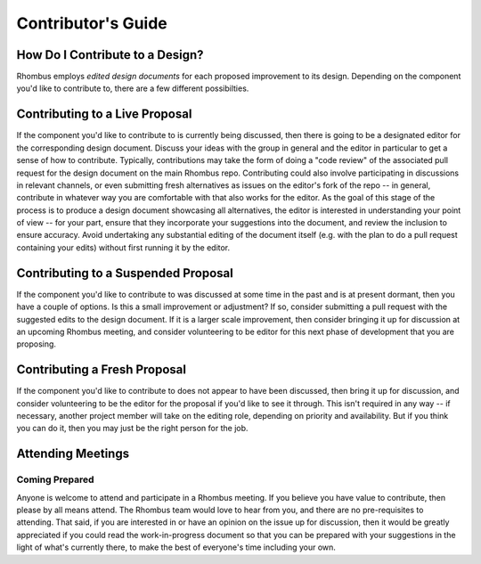 Contributor's Guide
===================

How Do I Contribute to a Design?
--------------------------------

Rhombus employs *edited design documents* for each proposed improvement to its design. Depending on the component you'd like to contribute to, there are a few different possibilties.

Contributing to a Live Proposal
-------------------------------

If the component you'd like to contribute to is currently being discussed, then there is going to be a designated editor for the corresponding design document. Discuss your ideas with the group in general and the editor in particular to get a sense of how to contribute. Typically, contributions may take the form of doing a "code review" of the associated pull request for the design document on the main Rhombus repo. Contributing could also involve participating in discussions in relevant channels, or even submitting fresh alternatives as issues on the editor's fork of the repo -- in general, contribute in whatever way you are comfortable with that also works for the editor. As the goal of this stage of the process is to produce a design document showcasing all alternatives, the editor is interested in understanding your point of view -- for your part, ensure that they incorporate your suggestions into the document, and review the inclusion to ensure accuracy. Avoid undertaking any substantial editing of the document itself (e.g. with the plan to do a pull request containing your edits) without first running it by the editor.

Contributing to a Suspended Proposal
------------------------------------

If the component you'd like to contribute to was discussed at some time in the past and is at present dormant, then you have a couple of options. Is this a small improvement or adjustment? If so, consider submitting a pull request with the suggested edits to the design document. If it is a larger scale improvement, then consider bringing it up for discussion at an upcoming Rhombus meeting, and consider volunteering to be editor for this next phase of development that you are proposing.

Contributing a Fresh Proposal
-----------------------------

If the component you'd like to contribute to does not appear to have been discussed, then bring it up for discussion, and consider volunteering to be the editor for the proposal if you'd like to see it through. This isn't required in any way -- if necessary, another project member will take on the editing role, depending on priority and availability. But if you think you can do it, then you may just be the right person for the job.

Attending Meetings
------------------

Coming Prepared
~~~~~~~~~~~~~~~

Anyone is welcome to attend and participate in a Rhombus meeting. If you believe you have value to contribute, then please by all means attend. The Rhombus team would love to hear from you, and there are no pre-requisites to attending. That said, if you are interested in or have an opinion on the issue up for discussion, then it would be greatly appreciated if you could read the work-in-progress document so that you can be prepared with your suggestions in the light of what's currently there, to make the best of everyone's time including your own.
